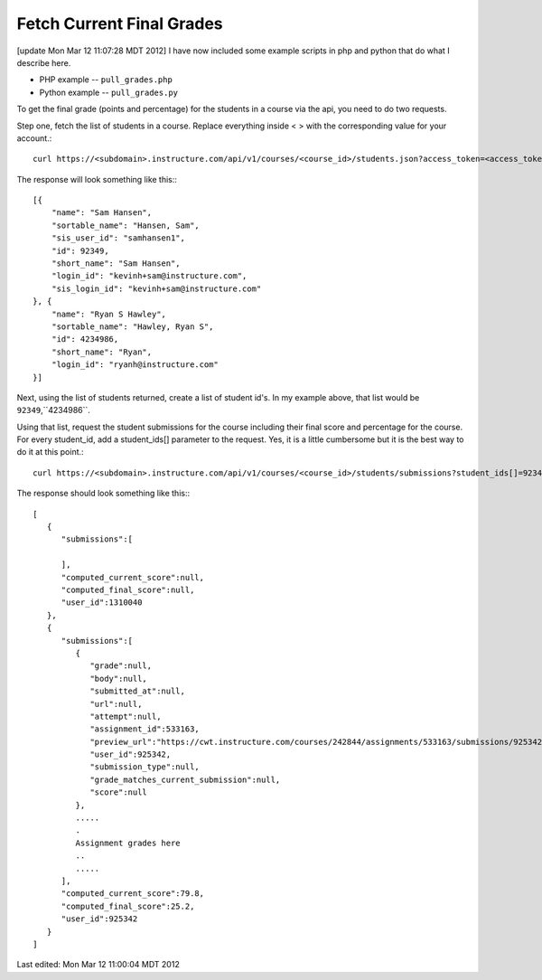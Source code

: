 Fetch Current Final Grades 
===========================

[update Mon Mar 12 11:07:28 MDT 2012] I have now included some example scripts in php and
python that do what I describe here.

* PHP example -- ``pull_grades.php``
* Python example -- ``pull_grades.py``


To get the final grade (points and percentage) for the students in a course via the api,
you need to do two requests.

Step one, fetch the list of students in a course.  Replace everything inside < > with the
corresponding value for your account.::


  curl https://<subdomain>.instructure.com/api/v1/courses/<course_id>/students.json?access_token=<access_token>

The response will look something like this:::


  [{
      "name": "Sam Hansen",
      "sortable_name": "Hansen, Sam",
      "sis_user_id": "samhansen1",
      "id": 92349,
      "short_name": "Sam Hansen",
      "login_id": "kevinh+sam@instructure.com",
      "sis_login_id": "kevinh+sam@instructure.com"
  }, {
      "name": "Ryan S Hawley",
      "sortable_name": "Hawley, Ryan S",
      "id": 4234986,
      "short_name": "Ryan",
      "login_id": "ryanh@instructure.com"
  }]

Next, using the list of students returned, create a list of student id's.  In my example
above, that list would be ``92349``,``4234986``.

Using that list, request the student submissions for the course including their final
score and percentage for the course.  For every student_id, add a student_ids[] parameter
to the request. Yes, it is a little cumbersome but it is the best way to do it at this
point.::

  curl https://<subdomain>.instructure.com/api/v1/courses/<course_id>/students/submissions?student_ids[]=92349&&student_ids[]=4234986&grouped=1&include[]=total_scores

The response should look something like this:::

  [
     {
        "submissions":[

        ],
        "computed_current_score":null,
        "computed_final_score":null,
        "user_id":1310040
     },
     {
        "submissions":[
           {
              "grade":null,
              "body":null,
              "submitted_at":null,
              "url":null,
              "attempt":null,
              "assignment_id":533163,
              "preview_url":"https://cwt.instructure.com/courses/242844/assignments/533163/submissions/925342?preview=1",
              "user_id":925342,
              "submission_type":null,
              "grade_matches_current_submission":null,
              "score":null
           },
           ..... 
           .
           Assignment grades here 
           ..
           .....
        ],
        "computed_current_score":79.8,
        "computed_final_score":25.2,
        "user_id":925342
     }
  ]




Last edited:  Mon Mar 12 11:00:04 MDT 2012
